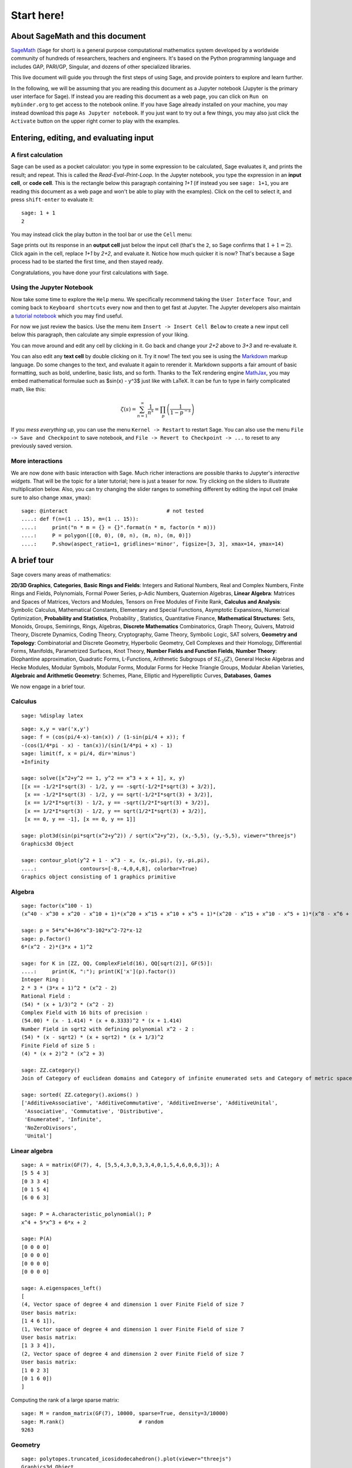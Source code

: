 .. _tutorial-start-here:

===========
Start here!
===========

About SageMath and this document
================================

`SageMath <https://www.sagemath.org>`_ (``Sage`` for short) is a general
purpose computational mathematics system developed by a worldwide
community of hundreds of researchers, teachers and engineers. It's
based on the Python programming language and includes GAP, PARI/GP,
Singular, and dozens of other specialized libraries.

This live document will guide you through the first steps of using
Sage, and provide pointers to explore and learn further.

In the following, we will be assuming that you are reading this
document as a Jupyter notebook (Jupyter is the primary user interface
for Sage). If instead you are reading this document as a web page, you can click
on ``Run on mybinder.org`` to get access to the notebook online. If
you have Sage already installed on your machine, you may instead
download this page ``As Jupyter notebook``. If you just want to try
out a few things, you may also just click the ``Activate`` button on
the upper right corner to play with the examples.

.. TODO::

    - credits on the many sources of inspiration

Entering, editing, and evaluating input
=======================================

A first calculation
-------------------

Sage can be used as a pocket calculator: you type in some expression
to be calculated, Sage evaluates it, and prints the result; and
repeat. This is called the *Read-Eval-Print-Loop*. In the Jupyter
notebook, you type the expression in an **input cell**, or **code
cell**. This is the rectangle below this paragraph containing `1+1`
(if instead you see ``sage: 1+1``, you are reading this document as a
web page and won't be able to play with the examples). Click on the
cell to select it, and press ``shift-enter`` to evaluate it::
    sage: 1 + 1
    2

You may instead click the play button in the tool bar or use the
``Cell`` menu:

.. image:: media/RunCellIcon.png
   :align: center
   :alt: run button and cell menu

Sage prints out its response in an **output cell** just below the
input cell (that's the ``2``, so Sage confirms that :math:`1+1=2`).
Click again in the cell, replace `1+1` by `2+2`,
and evaluate it. Notice how much quicker it is now? That's because a
Sage process had to be started the first time, and then stayed ready.

Congratulations, you have done your first calculations with ``Sage``.

Using the Jupyter Notebook
--------------------------

Now take some time to explore the ``Help`` menu. We specifically
recommend taking the ``User Interface Tour``, and coming back to
``Keyboard shortcuts`` every now and then to get fast at Jupyter.
The Jupyter developers also maintain a `tutorial notebook
<https://nbviewer.jupyter.org/github/ipython/ipython/blob/3.x/examples/Notebook/Index.ipynb>`_
which you may find useful.

For now we just review the basics. Use the menu item ``Insert ->
Insert Cell Below`` to create a new input cell below this paragraph,
then calculate any simple expression of your liking.

You can move around and edit any cell by clicking in it. Go back and change
your `2+2` above to `3+3` and re-evaluate it.

You can also edit any **text cell** by double clicking on it. Try it
now! The text you see is using the
`Markdown
<https://jupyter-notebook.readthedocs.io/en/latest/examples/Notebook/Working%20With%20Markdown%20Cells.html>`_
markup language. Do some changes to the text, and evaluate it again to
rerender it.
Markdown supports a fair amount of basic formatting,
such as bold, underline, basic lists, and so forth.
Thanks to the TeX rendering engine
`MathJax <https://www.mathjax.org/>`_, you may
embed mathematical formulae such as $\sin(x) - y^3$ just like with LaTeX.
It can be fun to type in fairly complicated math, like this:

.. MATH::

   \zeta(s)=\sum_{n=1}^{\infty}\frac{1}{n^s}=\prod_p \left(\frac{1}{1-p^{-s}}\right)

If you *mess everything up*, you can use the menu ``Kernel ->
Restart`` to restart Sage. You can also use the menu ``File -> Save and
Checkpoint`` to save notebook, and ``File -> Revert to Checkpoint -> ...``
to reset to any previously saved version.

More interactions
-----------------

We are now done with basic interaction with Sage. Much richer
interactions are possible thanks to Jupyter's *interactive widgets*.
That will be the topic for a later tutorial; here is just a teaser for
now. Try clicking on the sliders to illustrate multiplication below.
Also, you can try changing the slider ranges to something different by
editing the input cell (make sure to also change ``xmax``, ``ymax``)::

    sage: @interact                                # not tested
    ....: def f(n=(1 .. 15), m=(1 .. 15)):
    ....:     print("n * m = {} = {}".format(n * m, factor(n * m)))
    ....:     P = polygon([(0, 0), (0, n), (m, n), (m, 0)])
    ....:     P.show(aspect_ratio=1, gridlines='minor', figsize=[3, 3], xmax=14, ymax=14)


A brief tour
============

Sage covers many areas of mathematics:

**2D/3D Graphics**, **Categories**, **Basic Rings and Fields**: Integers
and Rational Numbers, Real and Complex Numbers, Finite Rings and Fields,
Polynomials, Formal Power Series, p-Adic Numbers, Quaternion Algebras,
**Linear Algebra**: Matrices and Spaces of Matrices, Vectors and
Modules, Tensors on Free Modules of Finite Rank, **Calculus and
Analysis**: Symbolic Calculus, Mathematical Constants, Elementary and
Special Functions, Asymptotic Expansions, Numerical Optimization,
**Probability and Statistics**, Probability , Statistics, Quantitative
Finance, **Mathematical Structures**: Sets, Monoids, Groups, Semirings,
Rings, Algebras, **Discrete Mathematics** Combinatorics, Graph Theory,
Quivers, Matroid Theory, Discrete Dynamics, Coding Theory, Cryptography,
Game Theory, Symbolic Logic, SAT solvers, **Geometry and Topology**:
Combinatorial and Discrete Geometry, Hyperbolic Geometry, Cell Complexes
and their Homology, Differential Forms, Manifolds, Parametrized
Surfaces, Knot Theory, **Number Fields and Function Fields**, **Number
Theory**: Diophantine approximation, Quadratic Forms, L-Functions,
Arithmetic Subgroups of :math:`SL_2(Z)`, General Hecke Algebras and
Hecke Modules, Modular Symbols, Modular Forms, Modular Forms for Hecke
Triangle Groups, Modular Abelian Varieties, **Algebraic and Arithmetic
Geometry**: Schemes, Plane, Elliptic and Hyperelliptic Curves,
**Databases**, **Games**

We now engage in a brief tour.

.. TODO::

   - Better formatting of the above list of areas, with links to
     relevant pieces of the documentation.
   - Insert more striking examples
   - Insert Read More links

Calculus
--------

.. skip

::

    sage: %display latex

::

    sage: x,y = var('x,y')
    sage: f = (cos(pi/4-x)-tan(x)) / (1-sin(pi/4 + x)); f
    -(cos(1/4*pi - x) - tan(x))/(sin(1/4*pi + x) - 1)
    sage: limit(f, x = pi/4, dir='minus')
    +Infinity

    sage: solve([x^2+y^2 == 1, y^2 == x^3 + x + 1], x, y)
    [[x == -1/2*I*sqrt(3) - 1/2, y == -sqrt(-1/2*I*sqrt(3) + 3/2)],
     [x == -1/2*I*sqrt(3) - 1/2, y == sqrt(-1/2*I*sqrt(3) + 3/2)],
     [x == 1/2*I*sqrt(3) - 1/2, y == -sqrt(1/2*I*sqrt(3) + 3/2)],
     [x == 1/2*I*sqrt(3) - 1/2, y == sqrt(1/2*I*sqrt(3) + 3/2)],
     [x == 0, y == -1], [x == 0, y == 1]]

    sage: plot3d(sin(pi*sqrt(x^2+y^2)) / sqrt(x^2+y^2), (x,-5,5), (y,-5,5), viewer="threejs")
    Graphics3d Object

    sage: contour_plot(y^2 + 1 - x^3 - x, (x,-pi,pi), (y,-pi,pi),
    ....:              contours=[-8,-4,0,4,8], colorbar=True)
    Graphics object consisting of 1 graphics primitive

Algebra
-------

::

    sage: factor(x^100 - 1)
    (x^40 - x^30 + x^20 - x^10 + 1)*(x^20 + x^15 + x^10 + x^5 + 1)*(x^20 - x^15 + x^10 - x^5 + 1)*(x^8 - x^6 + x^4 - x^2 + 1)*(x^4 + x^3 + x^2 + x + 1)*(x^4 - x^3 + x^2 - x + 1)*(x^2 + 1)*(x + 1)*(x - 1)

    sage: p = 54*x^4+36*x^3-102*x^2-72*x-12
    sage: p.factor()
    6*(x^2 - 2)*(3*x + 1)^2

    sage: for K in [ZZ, QQ, ComplexField(16), QQ[sqrt(2)], GF(5)]:
    ....:     print(K, ":"); print(K['x'](p).factor())
    Integer Ring :
    2 * 3 * (3*x + 1)^2 * (x^2 - 2)
    Rational Field :
    (54) * (x + 1/3)^2 * (x^2 - 2)
    Complex Field with 16 bits of precision :
    (54.00) * (x - 1.414) * (x + 0.3333)^2 * (x + 1.414)
    Number Field in sqrt2 with defining polynomial x^2 - 2 :
    (54) * (x - sqrt2) * (x + sqrt2) * (x + 1/3)^2
    Finite Field of size 5 :
    (4) * (x + 2)^2 * (x^2 + 3)

    sage: ZZ.category()
    Join of Category of euclidean domains and Category of infinite enumerated sets and Category of metric spaces

    sage: sorted( ZZ.category().axioms() )
    ['AdditiveAssociative', 'AdditiveCommutative', 'AdditiveInverse', 'AdditiveUnital',
     'Associative', 'Commutative', 'Distributive',
     'Enumerated', 'Infinite',
     'NoZeroDivisors',
     'Unital']

Linear algebra
--------------

::

    sage: A = matrix(GF(7), 4, [5,5,4,3,0,3,3,4,0,1,5,4,6,0,6,3]); A
    [5 5 4 3]
    [0 3 3 4]
    [0 1 5 4]
    [6 0 6 3]

    sage: P = A.characteristic_polynomial(); P
    x^4 + 5*x^3 + 6*x + 2

    sage: P(A)
    [0 0 0 0]
    [0 0 0 0]
    [0 0 0 0]
    [0 0 0 0]

    sage: A.eigenspaces_left()
    [
    (4, Vector space of degree 4 and dimension 1 over Finite Field of size 7
    User basis matrix:
    [1 4 6 1]),
    (1, Vector space of degree 4 and dimension 1 over Finite Field of size 7
    User basis matrix:
    [1 3 3 4]),
    (2, Vector space of degree 4 and dimension 2 over Finite Field of size 7
    User basis matrix:
    [1 0 2 3]
    [0 1 6 0])
    ]

Computing the rank of a large sparse matrix::

    sage: M = random_matrix(GF(7), 10000, sparse=True, density=3/10000)
    sage: M.rank()                        # random
    9263

Geometry
--------

::

    sage: polytopes.truncated_icosidodecahedron().plot(viewer="threejs")
    Graphics3d Object

Programming and plotting
------------------------

::

    sage: n, l, x, y = 10000, 1, 0, 0
    sage: p = [[0, 0]]
    sage: for k in range(n):
    ....:     theta = (2 * pi * random()).n(digits=5)
    ....:     x, y = x + l * cos(theta), y + l * sin(theta)
    ....:     p.append([x, y])
    sage: g = line(p, thickness=.4) + line([p[n], [0, 0]], color='red', thickness=2)
    sage: g.show(aspect_ratio=1)


Interactive plots
-----------------

::

    sage: x = var('x')
    sage: @interact                                # not tested
    ....: def g(f=x*sin(1/x),
    ....:       c=slider(-1, 1, .01, default=-.5),
    ....:       n=(1..30),
    ....:       xinterval=range_slider(-1, 1, .1, default=(-8,8), label="x-interval"),
    ....:       yinterval=range_slider(-1, 1, .1, default=(-3,3), label="y-interval")):
    ....:     x0 = c
    ....:     degree = n
    ....:     xmin,xmax = xinterval
    ....:     ymin,ymax = yinterval
    ....:     p   = plot(f, xmin, xmax, thickness=4)
    ....:     dot = point((x0,f(x=x0)),pointsize=80,rgbcolor=(1,0,0))
    ....:     ft = f.taylor(x,x0,degree)
    ....:     pt = plot(ft, xmin, xmax, color='red', thickness=2, fill=f)
    ....:     show(dot + p + pt, ymin=ymin, ymax=ymax, xmin=xmin, xmax=xmax)
    ....:     html('$f(x)\;=\;%s$'%latex(f))
    ....:     html('$P_{%s}(x)\;=\;%s+R_{%s}(x)$'%(degree,latex(ft),degree))


Graph Theory
------------

Coloring graphs::

    sage: g = graphs.PetersenGraph(); g
    Petersen graph: Graph on 10 vertices
    sage: g.plot(partition=g.coloring())
    Graphics object consisting of 26 graphics primitives

Combinatorics
-------------

Fast counting::

    sage: Partitions(100000).cardinality()
    27493510569775696512677516320986352688173429315980054758203125984302147328114964173055050741660736621590157844774296248940493063070200461792764493033510116079342457190155718943509725312466108452006369558934464248716828789832182345009262853831404597021307130674510624419227311238999702284408609370935531629697851569569892196108480158600569421098519

Playing poker::

    sage: Suits   = Set(["Hearts", "Diamonds", "Spades", "Clubs"])
    sage: Values  = Set([2, 3, 4, 5, 6, 7, 8, 9, 10, "Jack", "Queen", "King", "Ace"])
    sage: Cards   = cartesian_product([Values, Suits])
    sage: Hands   = Subsets(Cards, 5)
    sage: Hands.random_element()                        # random
    {(5, 'Pique'), (4, 'Coeur'), (8, 'Trefle'), ('As', 'Trefle'), (10, 'Carreau')}
    sage: Hands.cardinality()
    2598960

Algebraic Combinatorics
-----------------------

Drawing an affine root systems::

    sage: L = RootSystem(["G", 2, 1]).ambient_space()
    sage: p = L.plot(affine=False, level=1)
    sage: p.show(aspect_ratio=[1, 1, 2], frame=False)

Number Theory
-------------

::

    sage: E = EllipticCurve('389a')
    sage: plot(E, thickness=3)
    Graphics object consisting of 2 graphics primitives

Games
-----

Sudoku solver::

    sage: S = Sudoku('5...8..49...5...3..673....115..........2.8..........187....415..3...2...49..5...3'); S
    +-----+-----+-----+
    |5    |  8  |  4 9|
    |     |5    |  3  |
    |  6 7|3    |    1|
    +-----+-----+-----+
    |1 5  |     |     |
    |     |2   8|     |
    |     |     |  1 8|
    +-----+-----+-----+
    |7    |    4|1 5  |
    |  3  |    2|     |
    |4 9  |  5  |    3|
    +-----+-----+-----+

    sage: list(S.solve())
    [+-----+-----+-----+
     |5 1 3|6 8 7|2 4 9|
     |8 4 9|5 2 1|6 3 7|
     |2 6 7|3 4 9|5 8 1|
     +-----+-----+-----+
     |1 5 8|4 6 3|9 7 2|
     |9 7 4|2 1 8|3 6 5|
     |3 2 6|7 9 5|4 1 8|
     +-----+-----+-----+
     |7 8 2|9 3 4|1 5 6|
     |6 3 5|1 7 2|8 9 4|
     |4 9 1|8 5 6|7 2 3|
     +-----+-----+-----+]


Help system
===========

We review the three main ways to get help in Sage:

- navigating through the documentation
- tab-completion,
- contextual help.

Navigating through the documentation
------------------------------------

The ``Help`` menu gives access to the HTML documentation for ``Sage``
(and other pieces of software). This includes the ``Sage`` tutorial,
the ``Sage`` thematic tutorials, and the ``Sage`` reference manual.
This documentation is also available online from ``Sage``'s web site
https://www.sagemath.org .

Completion and contextual documentation
---------------------------------------

Start typing something and press the ``Tab`` key. The interface tries to
complete it with a command name. If there is more than one completion, then
they are all presented to you. Remember that Sage is case sensitive, i.e. it
differentiates upper case from lower case. Hence the ``Tab`` completion of
``klein`` won't show you the ``KleinFourGroup`` command that builds the group
`\ZZ/2 \times \ZZ/2` as a permutation group. Try pressing the ``Tab``
key in the following cells:

.. skip

::

    sage: klein

    sage: Klein

To see documentation and examples for a command, type a question mark
``?`` at the end of the command name and evaluate the cell:

.. skip

::

    sage: KleinFourGroup?

.. skip

::

    sage:

.. TOPIC:: Exercise A

    What is the largest prime factor of `600851475143`?

    .. skip

    ::

        sage: factor?

    .. skip

    ::

        sage: 

Digression: assignments and methods
-----------------------------------

In the above manipulations we did not store any data for
later use. This can be done in Sage with the ``=`` symbol as in::

    sage: a = 3
    sage: b = 2
    sage: a + b
    5

This can be understood as Sage evaluating the expression to the right
of the ``=`` sign and creating the appropriate object, and then
associating that object with a label, given by the left-hand side (see
the foreword of :ref:`tutorial-objects-and-classes` for
details). Multiple assignments can be done at once::

    sage: a, b = 2, 3
    sage: a
    2
    sage: b
    3

This allows us to swap the values of two variables directly::

    sage: a, b = 2, 3
    sage: a, b = b, a
    sage: a, b
    (3, 2)

We can also assign a common value to several variables simultaneously::

    sage: c = d = 1
    sage: c, d
    (1, 1)
    sage: d = 2
    sage: c, d
    (1, 2)

Note that when we use the word *variable* in the computer-science sense we
mean "a label attached to some data stored by Sage". Once an object is
created, some *methods* apply to it. This means *functions* but instead of
writing **f(my_object)** you write **my_object.f()**::

    sage: p = 17
    sage: p.is_prime()
    True

See :ref:`tutorial-objects-and-classes` for details.

Method discovery with tab-completion
------------------------------------

.. TODO:: Replace the examples below by less specialized ones

To know all methods of an object you can once more use tab-completion.
Write the name of the object followed by a dot and then press ``Tab``:

.. skip

::

    sage: a.

.. TOPIC:: Exercise B

    Create the permutation 51324 and assign it to the variable ``p``.

    .. skip

    ::

        sage: Permutation?

    ::

        sage: 


    What is the ``inverse`` of ``p``?

    .. skip

    ::

        sage: p.inv

        sage: 

    Does ``p`` have the ``pattern`` 123? What about 1234? And 312? (even if you don't
    know what a pattern is, you should be able to find a command that does this).

    .. skip

    ::

        sage: p.pat

        sage: 


Exercises
=========

Linear algebra
--------------

.. TOPIC:: Exercise C

    Use the :func:`matrix` command to create the following matrix.

    .. MATH::

        M = \left(\begin{array}{rrrr}
        10 & 4 & 1 & 1 \\
        4 & 6 & 5 & 1 \\
        1 & 5 & 6 & 4 \\
        1 & 1 & 4 & 10
        \end{array}\right)

    .. skip

    ::

        sage: matrix?

    ::

        sage: 

    Then, using methods of the matrix,

    1. Compute the determinant of the matrix.
    2. Compute the echelon form of the matrix.
    3. Compute the eigenvalues of the matrix.
    4. Compute the kernel of the matrix.
    5. Compute the LLL decomposition of the matrix (and lookup the
       documentation for what LLL is if needed!)

    ::

        sage: 

        sage: 

    Now that you know how to access the different methods of matrices,

    6. Create the vector `v = (1, -1, -1, 1)`.
    7. Compute the two products: `M \cdot v` and `v \cdot M`. What mathematically
       borderline operation is Sage doing implicitly?

    .. skip

    ::

        sage: vector?

    ::

        sage: 

.. NOTE::

    Vectors in Sage can be used as row vectors or column vectors.
    A method such as ``eigenspaces`` might not
    return what you expect, so it is best to specify ``eigenspaces_left`` or
    ``eigenspaces_right`` instead. Same thing for kernel (``left_kernel`` or
    ``right_kernel``), and so on.


Plotting
--------

The :func:`plot` command allows you to draw plots of functions. Recall
that you can access the documentation by pressing the ``Tab`` key
after writing ``plot?`` in a cell:

.. skip

::

    sage: plot?

::

    sage: 

Here is a simple example::

    sage: var('x')   # make sure x is a symbolic variable
    x
    sage: plot(sin(x^2), (x, 0, 10))
    Graphics object consisting of 1 graphics primitive

Here is a more complicated plot. Try to change every single input to the plot
command in some way, evaluating to see what happens::

    sage: P = plot(sin(x^2), (x, -2, 2), rgbcolor=(0.8, 0, 0.2), thickness=3, linestyle='--', fill='axis')
    sage: show(P, gridlines=True)

Above we used the :func:`show` command to show a plot after it was created. You can
also use ``P.show`` instead::

    sage: P.show(gridlines=True)

Try putting the cursor right after ``P.show(`` and pressing ``Tab`` to get a list of
the options for how you can change the values of the given inputs.

.. skip

::

    sage: P.show(

Plotting multiple functions at once is as easy as adding the plots together::

    sage: P1 = plot(sin(x), (x, 0, 2*pi))
    sage: P2 = plot(cos(x), (x, 0, 2*pi), rgbcolor='red')
    sage: P1 + P2
    Graphics object consisting of 2 graphics primitives

Symbolic Expressions
--------------------

Here is an example of a symbolic function::

    sage: f(x) = x^4 - 8*x^2 - 3*x + 2
    sage: f(x)
    x^4 - 8*x^2 - 3*x + 2

    sage: f(-3)
    20

This is an example of a function in the *mathematical* variable `x`. When Sage
starts, it defines the symbol `x` to be a mathematical variable. If you want
to use other symbols for variables, you must define them first::

    sage: x^2
    x^2
    sage: u + v
    Traceback (most recent call last):
    ...
    NameError: name 'u' is not defined

    sage: var('u v')
    (u, v)
    sage: u + v
    u + v

Still, it is possible to define symbolic functions without first
defining their variables::

    sage: f(w) = w^2
    sage: f(3)
    9

In this case those variables are defined implicitly::

    sage: w
    w

.. TOPIC:: Exercise D

    Define the symbolic function `f(x) = x \sin(x^2)`. Plot `f` on the
    domain `[-3, 3]` and color it red. Use the :func:`find_root` method to
    numerically approximate the root of `f` on the interval `[1, 2]`::

        sage: 

    Compute the tangent line to `f` at `x = 1`::

        sage: 

    Plot `f` and the tangent line to `f` at `x = 1` in one image::

        sage: 

.. TOPIC:: Exercise E (Advanced)

     Solve the following equation for `y`:

    .. MATH::

        y = 1 + x y^2

    There are two solutions, take the one for which `\lim_{x\to0} y(x) = 1`.
    (Don't forget to create the variables `x` and `y`!).

    .. skip

    ::

        sage: 

    Expand `y` as a truncated Taylor series around `0` containing
    `n = 10` terms.

    .. skip

    ::

        sage: 

    Do you recognize the coefficients of the Taylor series expansion? You might
    want to use the `On-Line Encyclopedia of Integer Sequences
    <https://oeis.org>`_, or better yet, Sage's class :class:`OEIS` which
    queries the encyclopedia:

    .. skip

    ::


        sage: oeis?

    .. skip

    ::

        sage: 

Congratulations for completing your first Sage tutorial!

Exploring further
=================

Accessing Sage
--------------

- The `Sage cell service <sagecell.sagemath.org>`_ lets you evaluate
  individual Sage commands.

- In general, Sage computations can be embedded in any web page using
  `Thebelab <https://sage-package.readthedocs.io/en/latest/sage_package/thebe.html>`_
  or the `Sage-cell server <https://sagecell.sagemath.org/>`_.

- `Binder <https://mybinder.org>`_ is a service that lets you run
  Jupyter online on top of an arbitrary software stack. Sessions are
  free, anonymous, and temporary. You can use one of the existing
  repositories, or create your own.

  .. TODO:: add links about both

- `Cocalc <https://cocalc.com>`_ (Collaborative Calculation in the Cloud) is an online
  service that gives access to a wealth of computational systems,
  including Sage, with extra goodies for teaching. It's free for basic
  usage.

- `JupyterHub <https://jupyter.org/hub>`_ lets you (or your
  institution or ...) deploy a multi-user Jupyter service.

- The `Sage Debian Live <https://sagedebianlive.metelu.net/>`_ USB key
  let's you run Linux with Sage and many other goodies on your
  computer without having to install them.

- Sage can be
  `installed on most major operating systems <https://doc.sagemath.org/html/en/installation/>`_
  (Linux, macOS, Windows), through usual package managers or installers,
  or by compiling from source.

Ways to use Sage
----------------

There are many ways beyond the Jupyter Notebook to use Sage:
interactive command line, program scripts, ...
See the `Sage tutorial <https://doc.sagemath.org/html/en/tutorial/introduction.html#ways-to-use-sage>`_.

.. NOTE::

    Sage used to have its own legacy notebook system, which has been
    phased out in favor of Jupyter. If you have old notebooks, here is
    `how to migrate them <https://doc.sagemath.org/html/en/prep/Logging-On.html#the-export-screen-and-jupyter-notebook>`_.

Resources
---------

- Sage's web page: https://www.sagemath.org
- Ask Sage: https://ask.sagemath.org
- Bug Tracker: https://trac.sagemath.org

- The open book `Computational Mathematics with Sage <http://sagebook.gforge.inria.fr/english.html>`_
  (originally written in `French <http://sagebook.gforge.inria.fr/>`_; also translated in `German <http://www.loria.fr/~zimmerma/sagebook/CalculDeutsch.pdf/>`_)
- :ref:`Sage's main tutorial <tutorial>`_
- `Sage's official thematic tutorials <https://doc.sagemath.org/html/en/thematic_tutorials/index.html>`_
- `More Sage tutorials <https://more-sagemath-tutorials.readthedocs.io/>`_
- `Sage's quick reference cards <https://wiki.sagemath.org/quickref>`_
